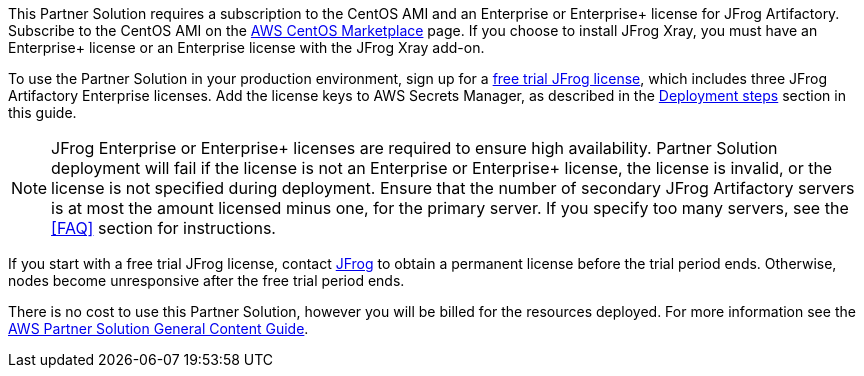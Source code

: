 // Include details about any licenses and how to sign up. Provide links as appropriate.

This Partner Solution requires a subscription to the CentOS AMI and an Enterprise or Enterprise+ license for JFrog Artifactory. Subscribe to the CentOS AMI on the https://aws.amazon.com/marketplace/pp/B00O7WM7QW?ref_=aws-mp-console-subscription-detail[AWS CentOS Marketplace^] page. If you choose to install JFrog Xray, you must have an Enterprise+ license or an Enterprise license with the JFrog Xray add-on.

To use the Partner Solution in your production environment, sign up for a https://jfrog.com/artifactory/free-trial-aws/#enterprise[free trial JFrog license^], which includes three JFrog Artifactory Enterprise licenses. Add the license keys to AWS Secrets Manager, as described in the <<#_deployment_steps, Deployment steps>> section in this guide. 

NOTE: JFrog Enterprise or Enterprise+ licenses are required to ensure high availability. Partner Solution deployment will fail if the license is not an Enterprise or Enterprise+ license, the license is invalid, or the license is not specified during deployment. Ensure that the number of secondary JFrog Artifactory servers is at most the amount licensed minus one, for the primary server. If you specify too many servers, see the <<FAQ>> section for instructions.

If you start with a free trial JFrog license, contact https://jfrog.com/pricing/[JFrog^] to obtain a permanent license before the trial period ends. Otherwise, nodes become unresponsive after the free trial period ends. 

There is no cost to use this Partner Solution, however you will be billed for the resources deployed. For more information see the http://general-content-file[AWS Partner Solution General Content Guide].
